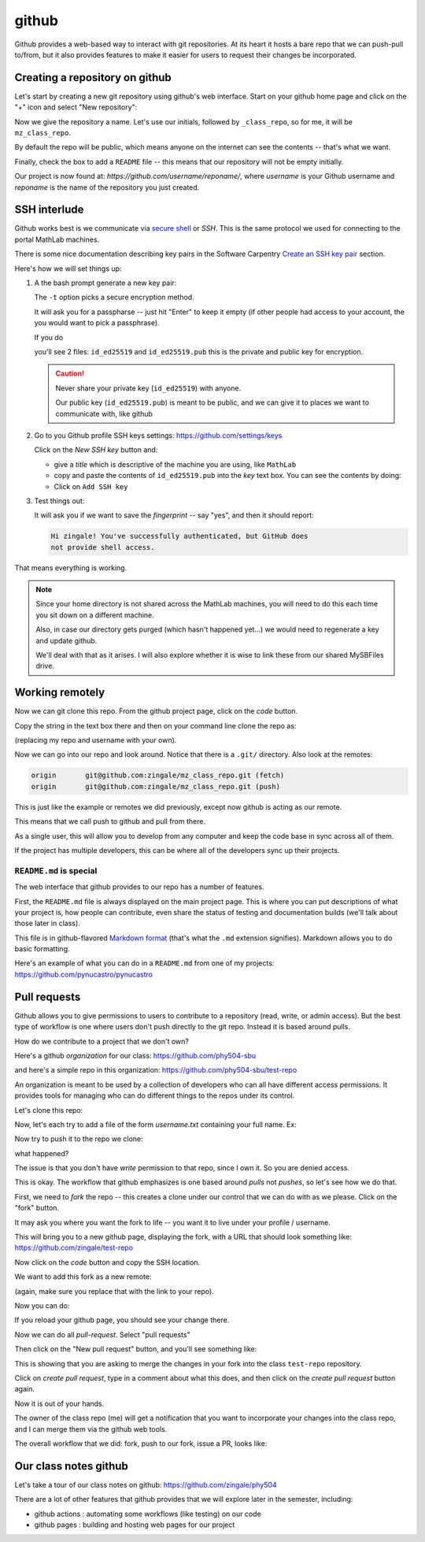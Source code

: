 ******
github
******

Github provides a web-based way to interact with git repositories.  At
its heart it hosts a bare repo that we can push-pull to/from, but it
also provides features to make it easier for users to request their
changes be incorporated.


Creating a repository on github
===============================

Let's start by creating a new git repository using github's web interface.  Start
on your github home page and click on the "+" icon and select "New repository":

.. image:: github-new.png
   :align: center

Now we give the repository a name.  Let's use our initials, followed
by ``_class_repo``, so for me, it will be ``mz_class_repo``.  

By default the repo will be public, which means anyone on the internet
can see the contents -- that's what we want.

Finally, check the box to add a ``README`` file -- this means that our repository will
not be empty initially.

.. image:: github-create.png
   :align: center

Our project is now found at: *https://github.com/username/reponame/*,
where *username* is your Github username and *reponame* is the name of
the repository you just created.


SSH interlude
=============

Github works best is we communicate via `secure shell
<https://en.wikipedia.org/wiki/Secure_Shell>`_ or *SSH*.  This is the
same protocol we used for connecting to the portal MathLab machines.

There is some nice documentation describing key pairs in the Software
Carpentry `Create an SSH key pair
<https://swcarpentry.github.io/git-novice/07-github/index.html#3-ssh-background-and-setup>`_
section.

Here's how we will set things up:

#. A the bash prompt generate a new key pair:

   .. prompt:: bash

      ssh-keygen -t ed25519

   The ``-t`` option picks a secure encryption method.

   It will ask you for a passpharse -- just hit "Enter" to keep it
   empty (if other people had access to your account, the you would
   want to pick a passphrase).

   If you do

   .. prompt:: bash

      ls -l ~/.ssh

   you'll see 2 files: ``id_ed25519`` and ``id_ed25519.pub`` this is
   the private and public key for encryption.

   .. caution::

      Never share your private key (``id_ed25519``) with anyone.

      Our public key (``id_ed25519.pub``) is meant to be public, and
      we can give it to places we want to communicate with, like github

#. Go to you Github profile SSH keys settings: https://github.com/settings/keys

   Click on the *New SSH key* button and:

   * give a *title* which is descriptive of the machine you are using, like
     ``MathLab``

   * copy and paste the contents of ``id_ed25519.pub`` into the *key*
     text box.  You can see the contents by doing:

     .. prompt:: bash

        cat ~/.ssh/id_ed25519.pub

   * Click on ``Add SSH key``

#. Test things out:

   .. prompt:: bash

      ssh -T git@github.com

   It will ask you if we want to save the *fingerprint* -- say "yes", and then
   it should report:

   .. code::

      Hi zingale! You've successfully authenticated, but GitHub does
      not provide shell access.

That means everything is working.

.. note::

   Since your home directory is not shared across the MathLab machines, you
   will need to do this each time you sit down on a different machine.

   Also, in case our directory gets purged (which hasn't happened yet...)
   we would need to regenerate a key and update github.

   We'll deal with that as it arises.  I will also explore whether it is
   wise to link these from our shared MySBFiles drive.


Working remotely
================


Now we can git clone this repo.  From the github project page, click on the
*code* button.

.. image:: github-clone.png
   :align: center

Copy the string in the text box there and then on your command line clone
the repo as:

.. prompt:: bash

   git clone git@github.com:zingale/mz_class_repo.git

(replacing my repo and username with your own).

Now we can go into our repo and look around.  Notice that there is a
``.git/`` directory.  Also look at the remotes:

.. prompt:: bash

   git remote -v

.. code::

   origin	git@github.com:zingale/mz_class_repo.git (fetch)
   origin	git@github.com:zingale/mz_class_repo.git (push)

This is just like the example or remotes we did previously, except now
github is acting as our remote.

This means that we call push to github and pull from there.

As a single user, this will allow you to develop from any computer
and keep the code base in sync across all of them.

If the project has multiple developers, this can be where all of the
developers sync up their projects.


``README.md`` is special
------------------------

The web interface that github provides to our repo has a number of features.

First, the ``README.md`` file is always displayed on the main project
page.  This is where you can put descriptions of what your project is,
how people can contribute, even share the status of testing and
documentation builds (we'll talk about those later in class).

This file is in github-flavored `Markdown format <https://docs.github.com/en/get-started/writing-on-github/getting-started-with-writing-and-formatting-on-github/basic-writing-and-formatting-syntax>`_ (that's what the
``.md`` extension signifies).  Markdown allows you to do basic formatting.

Here's an example of what you can do in a ``README.md`` from one of my
projects: https://github.com/pynucastro/pynucastro



Pull requests
=============

Github allows you to give permissions to users to contribute to a
repository (read, write, or admin access).  But the best type of workflow
is one where users don't push directly to the git repo.  Instead it is based
around pulls.

How do we contribute to a project that we don't own?

Here's a github *organization* for our class: https://github.com/phy504-sbu

and here's a simple repo in this organization: https://github.com/phy504-sbu/test-repo

An organization is meant to be used by a collection of developers who
can all have different access permissions.  It provides tools for
managing who can do different things to the repos under its control.

Let's clone this repo:

.. prompt:: bash

   git clone git@github.com:phy504-sbu/test-repo.git
   cd test-repo

Now, let's each try to add a file of the form *username.txt* containing
your full name.  Ex:

.. prompt:: bash

   echo Michael Zingale > zingale.txt
   git add zingale.txt
   git commit

Now try to push it to the repo we clone:

.. prompt:: bash

   git push

what happened?

The issue is that you don't have *write* permission to that repo,
since I own it.  So you are denied access.

This is okay.  The workflow that github emphasizes is one based around
*pulls* not *pushes*, so let's see how we do that.

First, we need to *fork* the repo -- this creates a clone under our
control that we can do with as we please.  Click on the "fork" button.

.. image:: github-fork.png
   :align: center

It may ask you where you want the fork to life -- you want it to live
under your profile / username.

This will bring you to a new github page, displaying the fork, with a
URL that should look something like: https://github.com/zingale/test-repo

Now click on the *code* button and copy the SSH location.

We want to add this fork as a new remote:

.. prompt:: bash

   git remote add myfork git@github.com:zingale/test-repo.git

(again, make sure you replace that with the link to your repo).

Now you can do:

.. prompt:: bash

   git push myfork

If you reload your github page, you should see your change there.

Now we can do all *pull-request*.  Select "pull requests"

.. image:: github-pr.png
   :align: center

Then click on the "New pull request" button, and you'll see something like:

.. image:: github-pr2.png

This is showing that you are asking to merge the changes in your fork into the
class ``test-repo`` repository.

Click on *create pull request*, type in a comment about what this does, and then click
on the *create pull request* button again.

Now it is out of your hands.

The owner of the class repo (me) will get a notification that you want
to incorporate your changes into the class repo, and I can merge them
via the github web tools.


The overall workflow that we did: fork, push to our fork, issue a PR, looks like:

.. image:: github-workflow.png
   :align: center
   :width: 80%




Our class notes github
======================

Let's take a tour of our class notes on github: https://github.com/zingale/phy504

There are a lot of other features that github provides that we will explore later in the semester, including:

* github actions : automating some workflows (like testing) on our code

* github pages : building and hosting web pages for our project


